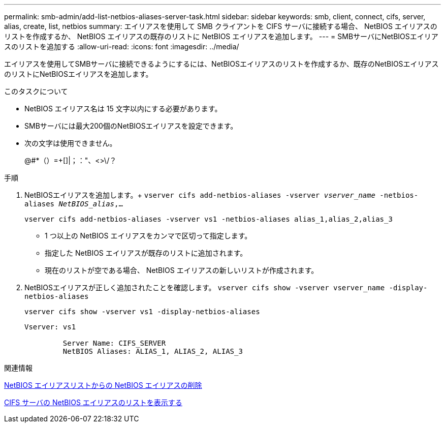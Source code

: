 ---
permalink: smb-admin/add-list-netbios-aliases-server-task.html 
sidebar: sidebar 
keywords: smb, client, connect, cifs, server, alias, create, list, netbios 
summary: エイリアスを使用して SMB クライアントを CIFS サーバに接続する場合、 NetBIOS エイリアスのリストを作成するか、 NetBIOS エイリアスの既存のリストに NetBIOS エイリアスを追加します。 
---
= SMBサーバにNetBIOSエイリアスのリストを追加する
:allow-uri-read: 
:icons: font
:imagesdir: ../media/


[role="lead"]
エイリアスを使用してSMBサーバに接続できるようにするには、NetBIOSエイリアスのリストを作成するか、既存のNetBIOSエイリアスのリストにNetBIOSエイリアスを追加します。

.このタスクについて
* NetBIOS エイリアス名は 15 文字以内にする必要があります。
* SMBサーバには最大200個のNetBIOSエイリアスを設定できます。
* 次の文字は使用できません。
+
@#*（）=+[]|；："、<>\/？



.手順
. NetBIOSエイリアスを追加します。+
`vserver cifs add-netbios-aliases -vserver _vserver_name_ -netbios-aliases _NetBIOS_alias_,...`
+
`vserver cifs add-netbios-aliases -vserver vs1 -netbios-aliases alias_1,alias_2,alias_3`

+
** 1 つ以上の NetBIOS エイリアスをカンマで区切って指定します。
** 指定した NetBIOS エイリアスが既存のリストに追加されます。
** 現在のリストが空である場合、 NetBIOS エイリアスの新しいリストが作成されます。


. NetBIOSエイリアスが正しく追加されたことを確認します。 `vserver cifs show -vserver vserver_name -display-netbios-aliases`
+
`vserver cifs show -vserver vs1 -display-netbios-aliases`

+
[listing]
----
Vserver: vs1

         Server Name: CIFS_SERVER
         NetBIOS Aliases: ALIAS_1, ALIAS_2, ALIAS_3
----


.関連情報
xref:remove-netbios-aliases-from-list-task.adoc[NetBIOS エイリアスリストからの NetBIOS エイリアスの削除]

xref:display-list-netbios-aliases-task.adoc[CIFS サーバの NetBIOS エイリアスのリストを表示する]
